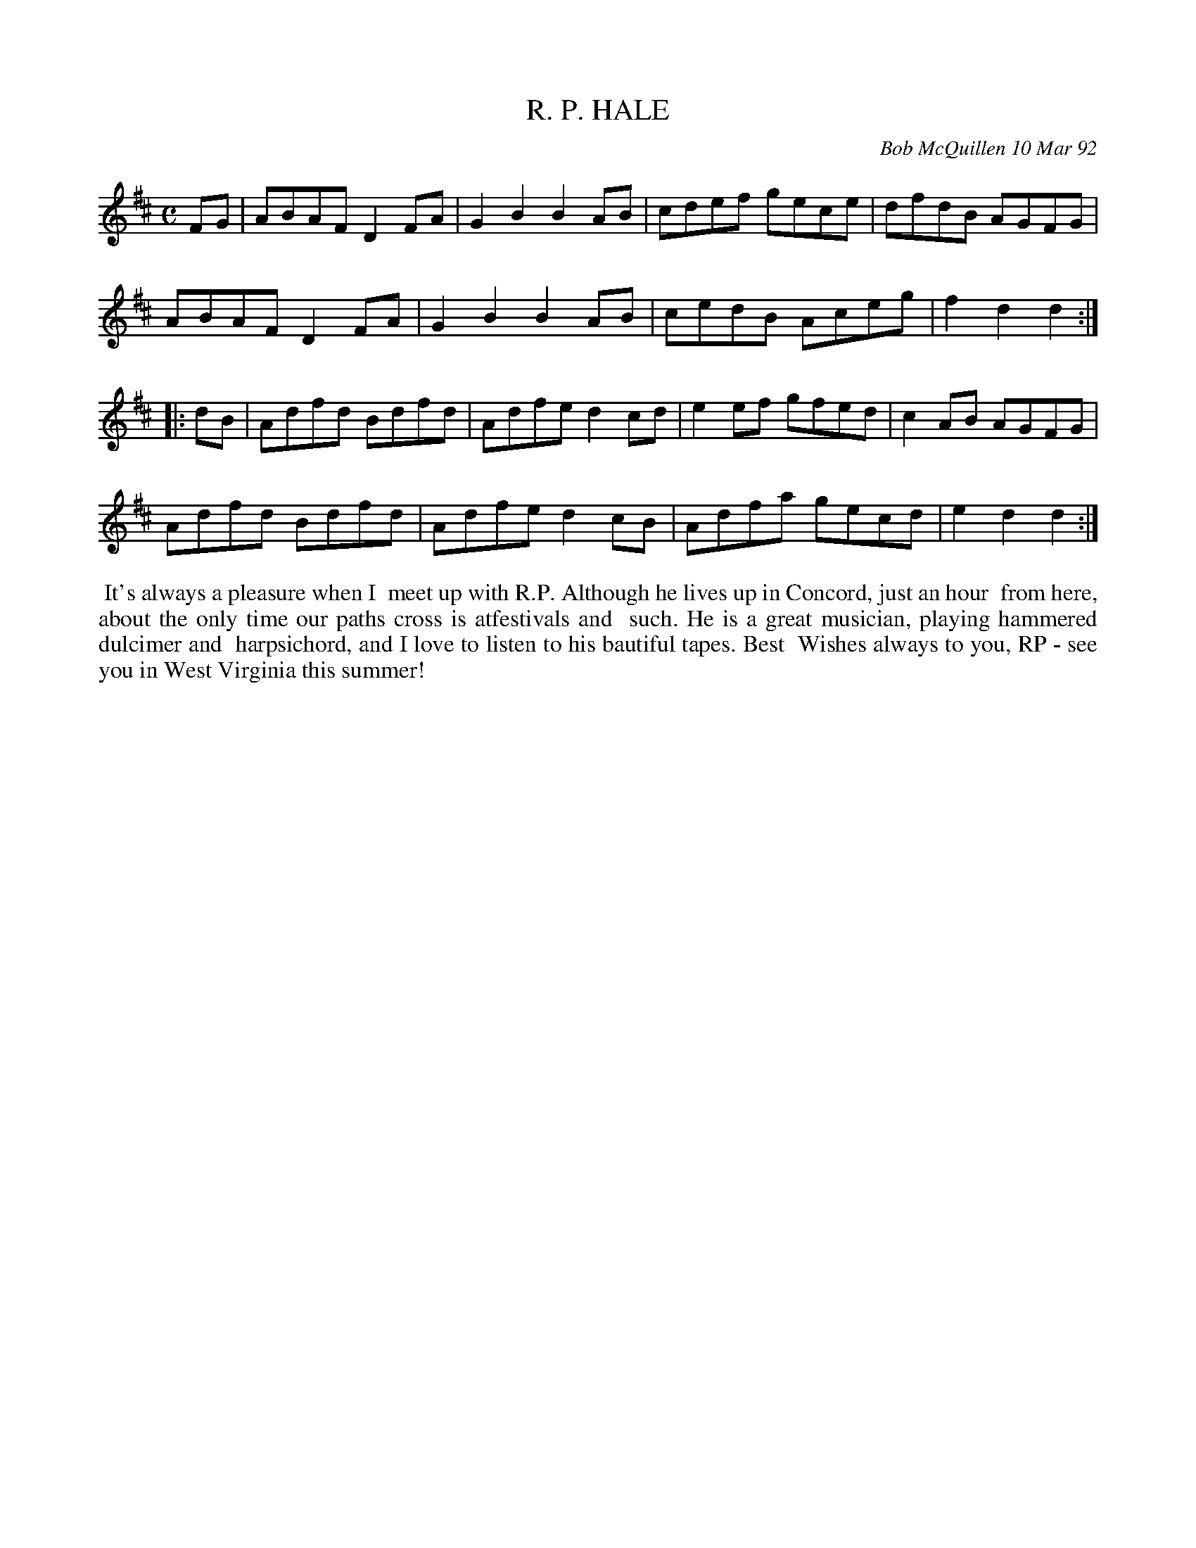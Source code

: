 X: 09100
T: R. P. HALE
C: Bob McQuillen 10 Mar 92
B: Bob's Note Book 9 p.100
R: reel
Z: 2017 John Chambers <jc:trillian.mit.edu>
N: In the NEFFA 2019 Bob McQuillen Slow Jam set.
L: 1/8
M: C
K: D
FG |\
ABAF D2FA | G2B2 B2AB | cdef gece | dfdB AGFG |
ABAF D2FA | G2B2 B2AB | cedB Aceg | f2d2 d2 :|
|: dB |\
Adfd Bdfd | Adfe d2cd | e2ef gfed | c2AB AGFG |
Adfd Bdfd | Adfe d2cB | Adfa gecd | e2d2 d2 :|
%%begintext align
%% It's always a pleasure when I
%% meet up with R.P. Although he lives up in Concord, just an hour
%% from here, about the only time our paths cross is atfestivals and
%% such. He is a great musician, playing hammered dulcimer and
%% harpsichord, and I love to listen to his bautiful tapes. Best
%% Wishes always to you, RP - see you in West Virginia this summer!
%%endtext
